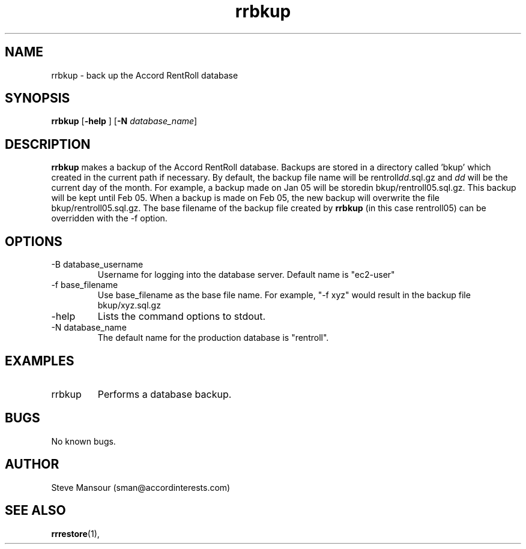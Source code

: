 .TH rrbkup 1 "December 23, 2015" "Version 0.9" "USER COMMANDS"
.SH NAME
rrbkup \- back up the Accord RentRoll database
.SH SYNOPSIS
.B rrbkup
[\fB\-help\fR ]
[\fB\-N\fR \fIdatabase_name\fR]

.SH DESCRIPTION
.B rrbkup
makes a backup of the Accord RentRoll database. Backups are
stored in a directory called 'bkup' which created in the current path
if necessary.  By default, the backup file name will be rentroll\fIdd\fR.sql.gz and
\fIdd\fR will be the current day of the month.
For example, a backup made on
Jan 05 will be storedin bkup/rentroll05.sql.gz.  This backup will be
kept until Feb 05. When a backup is made on Feb 05, the new backup will overwrite
the file bkup/rentroll05.sql.gz. The base filename of the backup file created by
.B rrbkup
(in this case rentroll05) can be overridden with the -f option.
.SH OPTIONS
.TP
.IP "-B database_username"
Username for logging into the database server. Default name is "ec2-user"
.IP "-f base_filename"
Use base_filename as the base file name. For example, "-f xyz" would result
in the backup file bkup/xyz.sql.gz
.IP "-help"
Lists the command options to stdout.
.IP "-N database_name"
The default name for the production database is "rentroll".
.SH EXAMPLES

.IP "rrbkup"
Performs a database backup.

.SH BUGS
No known bugs.

.SH AUTHOR
Steve Mansour (sman@accordinterests.com)
.SH "SEE ALSO"
.BR rrrestore (1),
